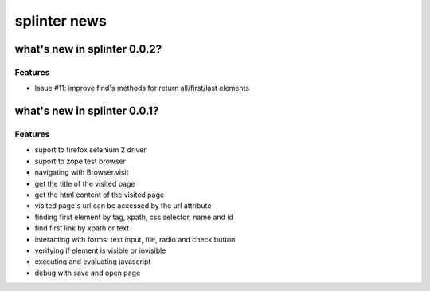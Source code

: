 +++++++++++
splinter news
+++++++++++

what's new in splinter 0.0.2?
================================

Features
-----------------

- Issue #11: improve find's methods for return all/first/last elements

what's new in splinter 0.0.1?
================================

Features
-----------------

- suport to firefox selenium 2 driver
- suport to zope test browser
- navigating with Browser.visit
- get the title of the visited page
- get the html content of the visited page
- visited page's url can be accessed by the url attribute
- finding first element by tag, xpath, css selector, name and id
- find first link by xpath or text
- interacting with forms: text input, file, radio and check button
- verifying if element is visible or invisible
- executing and evaluating javascript
- debug with save and open page